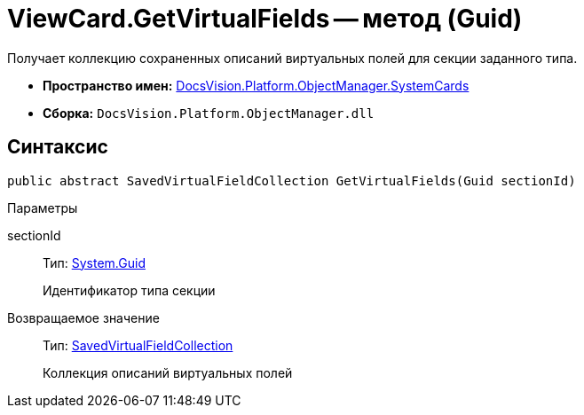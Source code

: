 = ViewCard.GetVirtualFields -- метод (Guid)

Получает коллекцию сохраненных описаний виртуальных полей для секции заданного типа.

* *Пространство имен:* xref:api/DocsVision/Platform/ObjectManager/SystemCards/SystemCards_NS.adoc[DocsVision.Platform.ObjectManager.SystemCards]
* *Сборка:* `DocsVision.Platform.ObjectManager.dll`

== Синтаксис

[source,csharp]
----
public abstract SavedVirtualFieldCollection GetVirtualFields(Guid sectionId)
----

Параметры

sectionId::
Тип: http://msdn.microsoft.com/ru-ru/library/system.guid.aspx[System.Guid]
+
Идентификатор типа секции

Возвращаемое значение::
Тип: xref:api/DocsVision/Platform/ObjectManager/SystemCards/SavedVirtualFieldCollection_CL.adoc[SavedVirtualFieldCollection]
+
Коллекция описаний виртуальных полей
